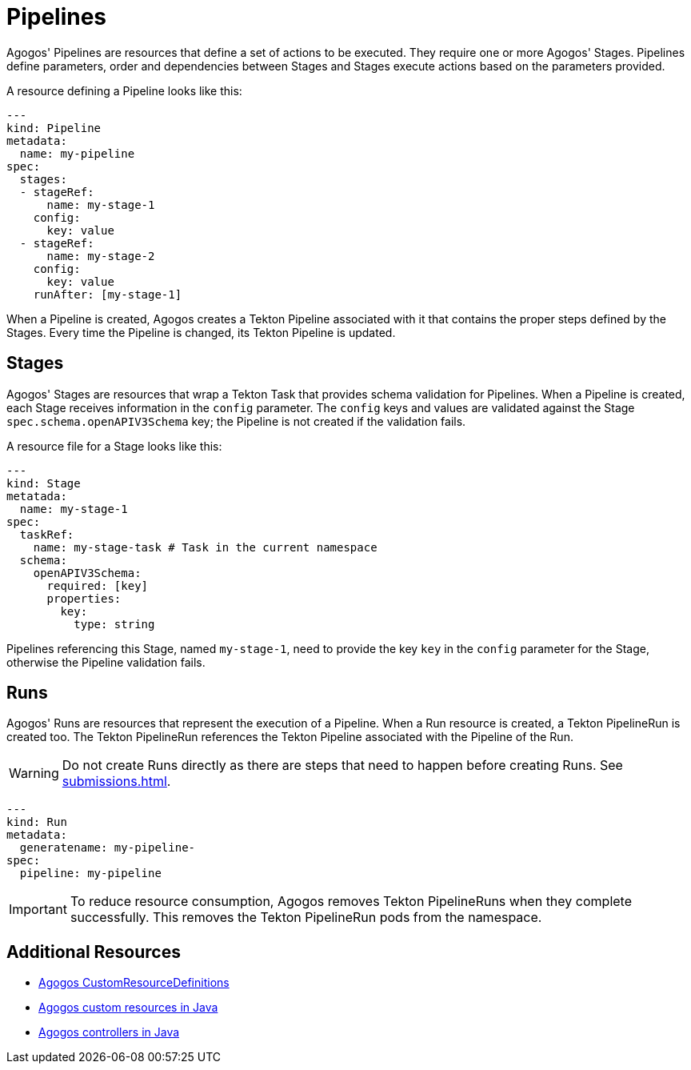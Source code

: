 = Pipelines

Agogos' Pipelines are resources that define a set of actions to be executed. They
require one or more Agogos' Stages. Pipelines define parameters, order and
dependencies between Stages and Stages execute actions based on the parameters
provided.

A resource defining a Pipeline looks like this:

[source,yaml]
----
---
kind: Pipeline
metadata:
  name: my-pipeline
spec:
  stages:
  - stageRef:
      name: my-stage-1
    config:
      key: value
  - stageRef:
      name: my-stage-2
    config:
      key: value
    runAfter: [my-stage-1]
----

When a Pipeline is created, Agogos creates a Tekton Pipeline associated with it
that contains the proper steps defined by the Stages. Every time the Pipeline
is changed, its Tekton Pipeline is updated.

== Stages
Agogos' Stages are resources that wrap a Tekton Task that provides schema
validation for Pipelines. When a Pipeline is created, each Stage receives
information in the `config` parameter. The `config` keys and values are validated
against the Stage `spec.schema.openAPIV3Schema` key; the Pipeline is not created
if the validation fails.

A resource file for a Stage looks like this:

[source,yaml]
----
---
kind: Stage
metatada:
  name: my-stage-1
spec:
  taskRef:
    name: my-stage-task # Task in the current namespace
  schema:
    openAPIV3Schema:
      required: [key]
      properties:
        key:
          type: string
----

Pipelines referencing this Stage, named `my-stage-1`, need to provide the
key `key` in the `config` parameter for the Stage, otherwise the Pipeline
validation fails.

== Runs
Agogos' Runs are resources that represent the execution of a Pipeline. When
a Run resource is created, a Tekton PipelineRun is created too. The Tekton
PipelineRun references the Tekton Pipeline associated with the Pipeline of the Run.

[WARNING]
====
Do not create Runs directly as there are steps that need to happen before
creating Runs. See
xref:submissions.adoc[].
====

[source,yaml]
----
---
kind: Run
metadata:
  generatename: my-pipeline-
spec:
  pipeline: my-pipeline
----

[IMPORTANT]
====
To reduce resource consumption, Agogos removes Tekton PipelineRuns when they
complete successfully. This removes the Tekton PipelineRun pods from the namespace.
====

== Additional Resources

* link:https://gitlab.cee.redhat.com/agogos/agogos/-/blob/main/cli/src/main/resources/deployment/crds/[Agogos CustomResourceDefinitions]
* link:https://gitlab.cee.redhat.com/agogos/agogos/-/tree/main/core/src/main/java/com/redhat/agogos/core/v1alpha1[Agogos custom resources in Java]
* link:https://gitlab.cee.redhat.com/agogos/agogos/-/tree/main/operator/src/main/java/com/redhat/agogos/operator/k8s/controllers[Agogos controllers in Java]
